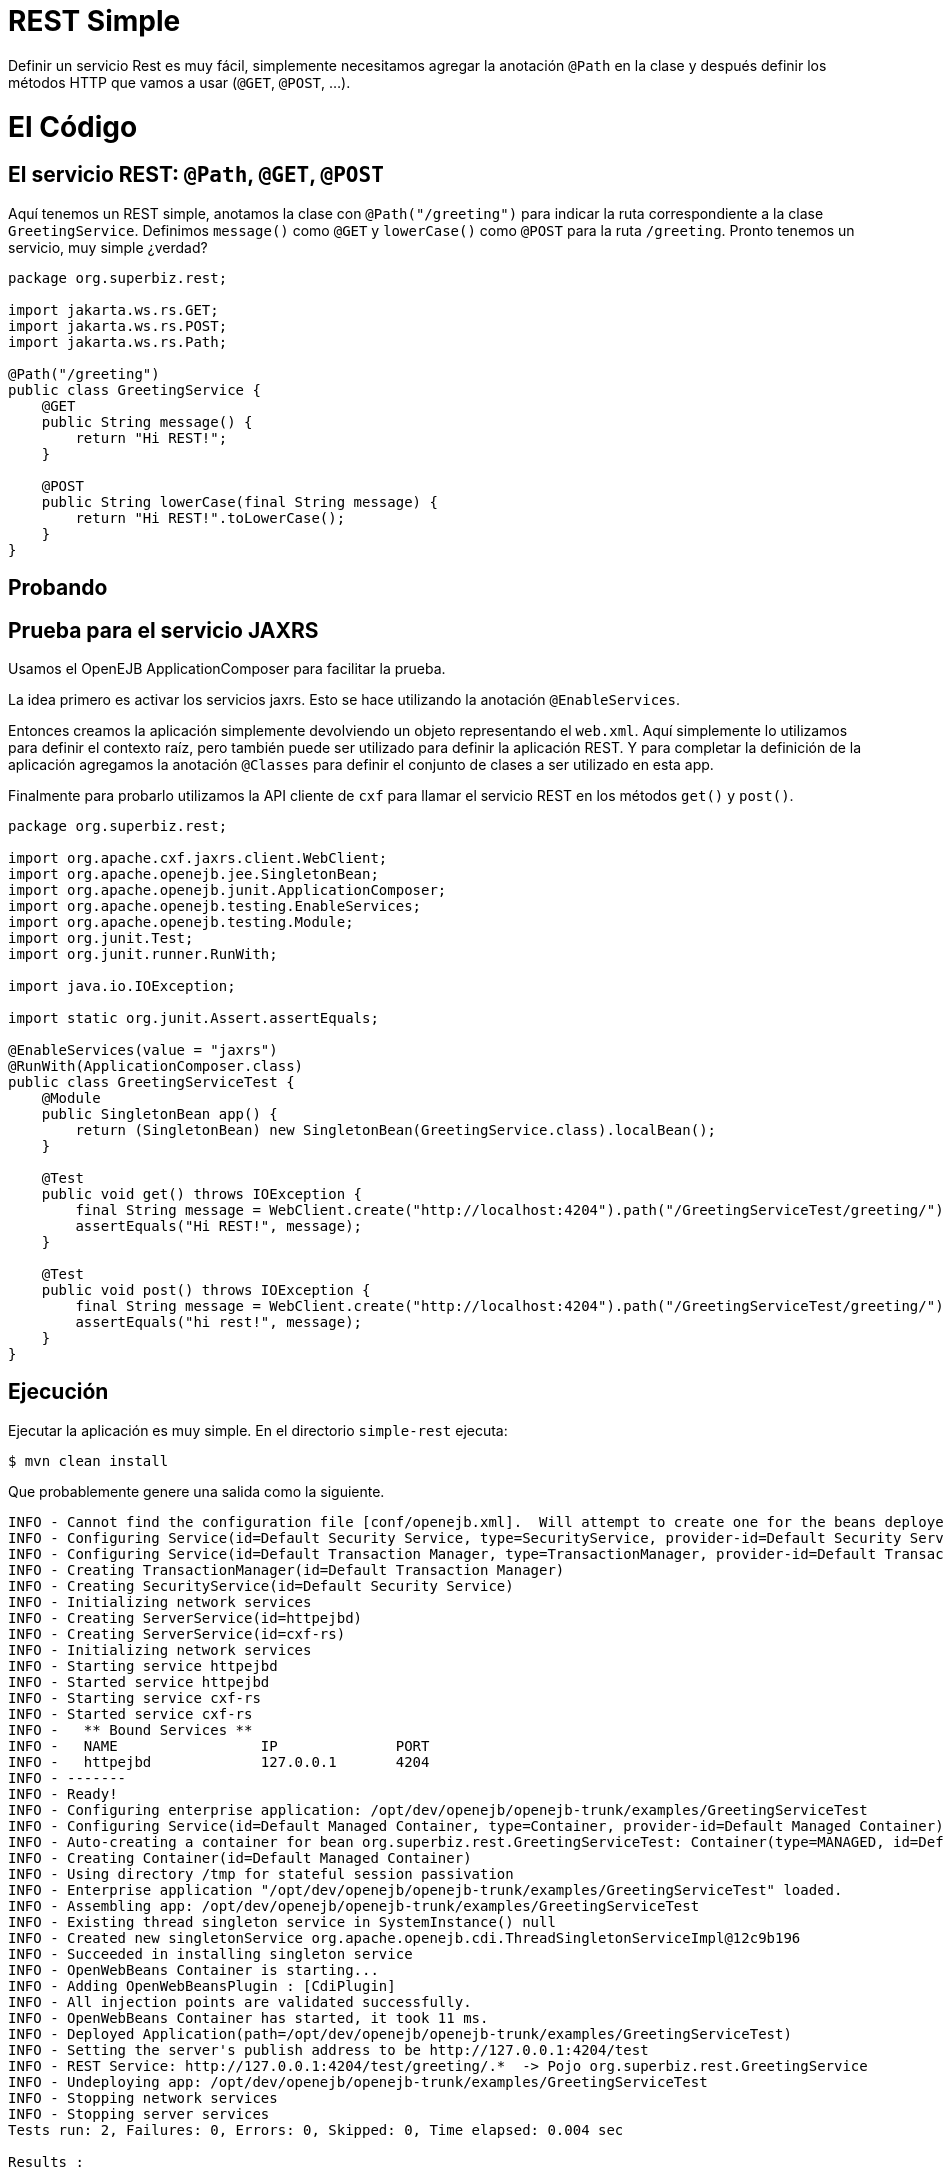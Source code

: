 :index-group: REST
:jbake-type: page
:jbake-status: status=published

= REST Simple

Definir un servicio Rest es muy fácil, simplemente necesitamos agregar la anotación ``@Path`` en la clase y después definir los métodos HTTP que vamos a usar (``@GET``, ``@POST``, …).

= El Código

== El servicio REST: ``@Path``, ``@GET``, ``@POST``

Aquí tenemos un REST simple, anotamos la clase con ``@Path("/greeting")`` para indicar la ruta correspondiente a la clase ``GreetingService``. Definimos ``message()`` como ``@GET`` y ``lowerCase()`` como ``@POST`` para la ruta ``/greeting``. Pronto tenemos un servicio, muy simple ¿verdad?

[source,java]
....
package org.superbiz.rest;

import jakarta.ws.rs.GET;
import jakarta.ws.rs.POST;
import jakarta.ws.rs.Path;

@Path("/greeting")
public class GreetingService {
    @GET
    public String message() {
        return "Hi REST!";
    }

    @POST
    public String lowerCase(final String message) {
        return "Hi REST!".toLowerCase();
    }
}
....

== Probando

== Prueba para el servicio JAXRS

Usamos el OpenEJB ApplicationComposer para facilitar la prueba.

La idea primero es activar los servicios jaxrs. Esto se hace utilizando la anotación ``@EnableServices``.

Entonces creamos la aplicación simplemente devolviendo un objeto representando el  ``web.xml``. Aquí simplemente lo utilizamos para definir el contexto raíz, pero también puede ser utilizado para definir la aplicación REST. Y para completar la definición de la aplicación agregamos la anotación ``@Classes`` para definir el conjunto de clases a ser utilizado en esta app.

Finalmente para probarlo utilizamos la API cliente de ``cxf`` para llamar el servicio REST en los métodos  ``get()`` y ``post()``.

[source,java]
....
package org.superbiz.rest;

import org.apache.cxf.jaxrs.client.WebClient;
import org.apache.openejb.jee.SingletonBean;
import org.apache.openejb.junit.ApplicationComposer;
import org.apache.openejb.testing.EnableServices;
import org.apache.openejb.testing.Module;
import org.junit.Test;
import org.junit.runner.RunWith;

import java.io.IOException;

import static org.junit.Assert.assertEquals;

@EnableServices(value = "jaxrs")
@RunWith(ApplicationComposer.class)
public class GreetingServiceTest {
    @Module
    public SingletonBean app() {
        return (SingletonBean) new SingletonBean(GreetingService.class).localBean();
    }

    @Test
    public void get() throws IOException {
        final String message = WebClient.create("http://localhost:4204").path("/GreetingServiceTest/greeting/").get(String.class);
        assertEquals("Hi REST!", message);
    }

    @Test
    public void post() throws IOException {
        final String message = WebClient.create("http://localhost:4204").path("/GreetingServiceTest/greeting/").post("Hi REST!", String.class);
        assertEquals("hi rest!", message);
    }
}
....

== Ejecución

Ejecutar la aplicación es muy simple. En el directorio ``simple-rest`` ejecuta:

[source,bash]
....
$ mvn clean install
....

Que probablemente genere una salida como la siguiente.

[source,bash]
....
INFO - Cannot find the configuration file [conf/openejb.xml].  Will attempt to create one for the beans deployed.
INFO - Configuring Service(id=Default Security Service, type=SecurityService, provider-id=Default Security Service)
INFO - Configuring Service(id=Default Transaction Manager, type=TransactionManager, provider-id=Default Transaction Manager)
INFO - Creating TransactionManager(id=Default Transaction Manager)
INFO - Creating SecurityService(id=Default Security Service)
INFO - Initializing network services
INFO - Creating ServerService(id=httpejbd)
INFO - Creating ServerService(id=cxf-rs)
INFO - Initializing network services
INFO - Starting service httpejbd
INFO - Started service httpejbd
INFO - Starting service cxf-rs
INFO - Started service cxf-rs
INFO -   ** Bound Services **
INFO -   NAME                 IP              PORT
INFO -   httpejbd             127.0.0.1       4204
INFO - -------
INFO - Ready!
INFO - Configuring enterprise application: /opt/dev/openejb/openejb-trunk/examples/GreetingServiceTest
INFO - Configuring Service(id=Default Managed Container, type=Container, provider-id=Default Managed Container)
INFO - Auto-creating a container for bean org.superbiz.rest.GreetingServiceTest: Container(type=MANAGED, id=Default Managed Container)
INFO - Creating Container(id=Default Managed Container)
INFO - Using directory /tmp for stateful session passivation
INFO - Enterprise application "/opt/dev/openejb/openejb-trunk/examples/GreetingServiceTest" loaded.
INFO - Assembling app: /opt/dev/openejb/openejb-trunk/examples/GreetingServiceTest
INFO - Existing thread singleton service in SystemInstance() null
INFO - Created new singletonService org.apache.openejb.cdi.ThreadSingletonServiceImpl@12c9b196
INFO - Succeeded in installing singleton service
INFO - OpenWebBeans Container is starting...
INFO - Adding OpenWebBeansPlugin : [CdiPlugin]
INFO - All injection points are validated successfully.
INFO - OpenWebBeans Container has started, it took 11 ms.
INFO - Deployed Application(path=/opt/dev/openejb/openejb-trunk/examples/GreetingServiceTest)
INFO - Setting the server's publish address to be http://127.0.0.1:4204/test
INFO - REST Service: http://127.0.0.1:4204/test/greeting/.*  -> Pojo org.superbiz.rest.GreetingService
INFO - Undeploying app: /opt/dev/openejb/openejb-trunk/examples/GreetingServiceTest
INFO - Stopping network services
INFO - Stopping server services
Tests run: 2, Failures: 0, Errors: 0, Skipped: 0, Time elapsed: 0.004 sec

Results :

Tests run: 2, Failures: 0, Errors: 0, Skipped: 0
....

